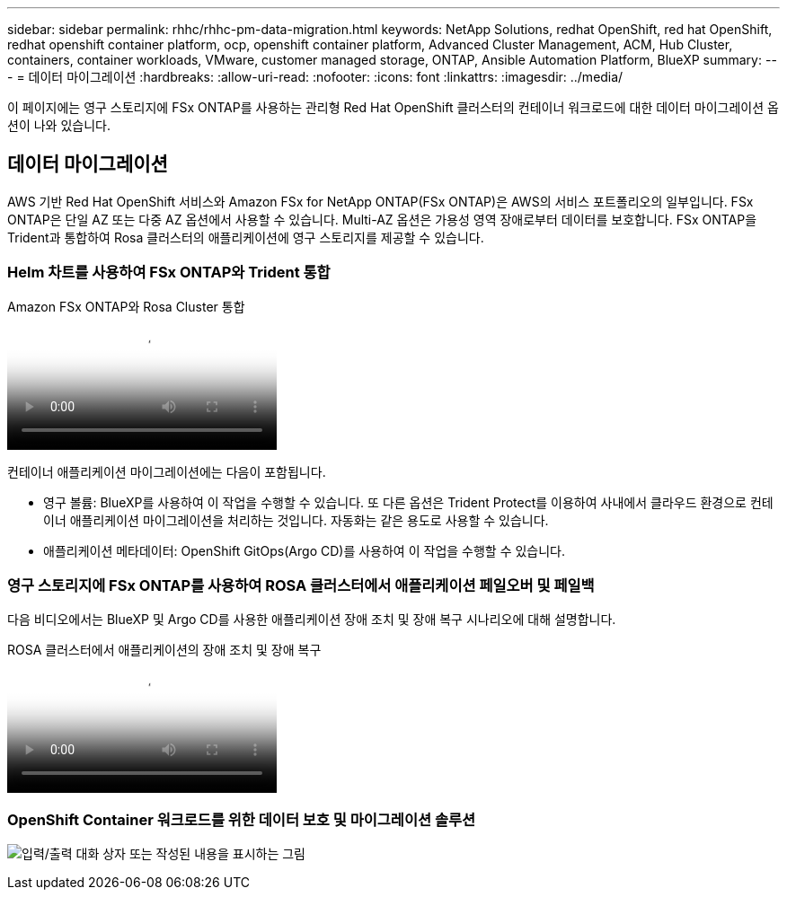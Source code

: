 ---
sidebar: sidebar 
permalink: rhhc/rhhc-pm-data-migration.html 
keywords: NetApp Solutions, redhat OpenShift, red hat OpenShift, redhat openshift container platform, ocp, openshift container platform, Advanced Cluster Management, ACM, Hub Cluster, containers, container workloads, VMware, customer managed storage, ONTAP, Ansible Automation Platform, BlueXP 
summary:  
---
= 데이터 마이그레이션
:hardbreaks:
:allow-uri-read: 
:nofooter: 
:icons: font
:linkattrs: 
:imagesdir: ../media/


[role="lead"]
이 페이지에는 영구 스토리지에 FSx ONTAP를 사용하는 관리형 Red Hat OpenShift 클러스터의 컨테이너 워크로드에 대한 데이터 마이그레이션 옵션이 나와 있습니다.



== 데이터 마이그레이션

AWS 기반 Red Hat OpenShift 서비스와 Amazon FSx for NetApp ONTAP(FSx ONTAP)은 AWS의 서비스 포트폴리오의 일부입니다. FSx ONTAP은 단일 AZ 또는 다중 AZ 옵션에서 사용할 수 있습니다. Multi-AZ 옵션은 가용성 영역 장애로부터 데이터를 보호합니다. FSx ONTAP을 Trident과 통합하여 Rosa 클러스터의 애플리케이션에 영구 스토리지를 제공할 수 있습니다.



=== Helm 차트를 사용하여 FSx ONTAP와 Trident 통합

.Amazon FSx ONTAP와 Rosa Cluster 통합
video::621ae20d-7567-4bbf-809d-b01200fa7a68[panopto]
컨테이너 애플리케이션 마이그레이션에는 다음이 포함됩니다.

* 영구 볼륨: BlueXP를 사용하여 이 작업을 수행할 수 있습니다. 또 다른 옵션은 Trident Protect를 이용하여 사내에서 클라우드 환경으로 컨테이너 애플리케이션 마이그레이션을 처리하는 것입니다. 자동화는 같은 용도로 사용할 수 있습니다.
* 애플리케이션 메타데이터: OpenShift GitOps(Argo CD)를 사용하여 이 작업을 수행할 수 있습니다.




=== 영구 스토리지에 FSx ONTAP를 사용하여 ROSA 클러스터에서 애플리케이션 페일오버 및 페일백

다음 비디오에서는 BlueXP 및 Argo CD를 사용한 애플리케이션 장애 조치 및 장애 복구 시나리오에 대해 설명합니다.

.ROSA 클러스터에서 애플리케이션의 장애 조치 및 장애 복구
video::e9a07d79-42a1-4480-86be-b01200fa62f5[panopto]


=== OpenShift Container 워크로드를 위한 데이터 보호 및 마이그레이션 솔루션

image:rhhc-rosa-with-fsxn.png["입력/출력 대화 상자 또는 작성된 내용을 표시하는 그림"]
